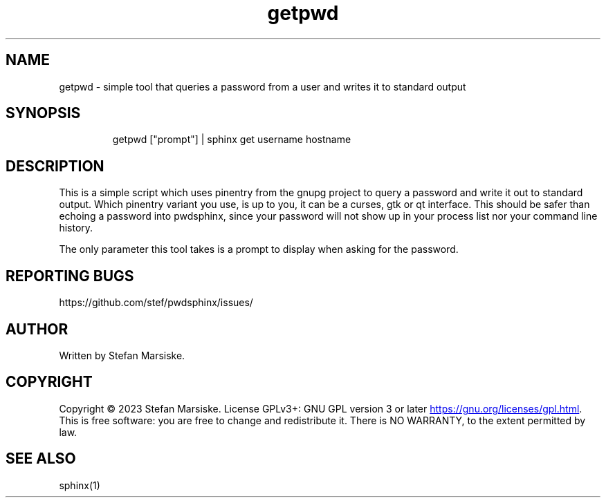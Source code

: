 .\" Automatically generated by Pandoc 3.6.2
.\"
.TH "getpwd" "1" "" "" "simple tool that queries a password from a user and writes it to standard output"
.SH NAME
getpwd \- simple tool that queries a password from a user and writes it
to standard output
.SH SYNOPSIS
.IP
.EX
getpwd [\[dq]prompt\[dq]] | sphinx get username hostname
.EE
.SH DESCRIPTION
This is a simple script which uses \f[CR]pinentry\f[R] from the gnupg
project to query a password and write it out to standard output.
Which \f[CR]pinentry\f[R] variant you use, is up to you, it can be a
curses, gtk or qt interface.
This should be safer than echoing a password into pwdsphinx, since your
password will not show up in your process list nor your command line
history.
.PP
The only parameter this tool takes is a prompt to display when asking
for the password.
.SH REPORTING BUGS
https://github.com/stef/pwdsphinx/issues/
.SH AUTHOR
Written by Stefan Marsiske.
.SH COPYRIGHT
Copyright © 2023 Stefan Marsiske.
License GPLv3+: GNU GPL version 3 or later \c
.UR https://gnu.org/licenses/gpl.html
.UE \c
\&.
This is free software: you are free to change and redistribute it.
There is NO WARRANTY, to the extent permitted by law.
.SH SEE ALSO
\f[CR]sphinx(1)\f[R]
